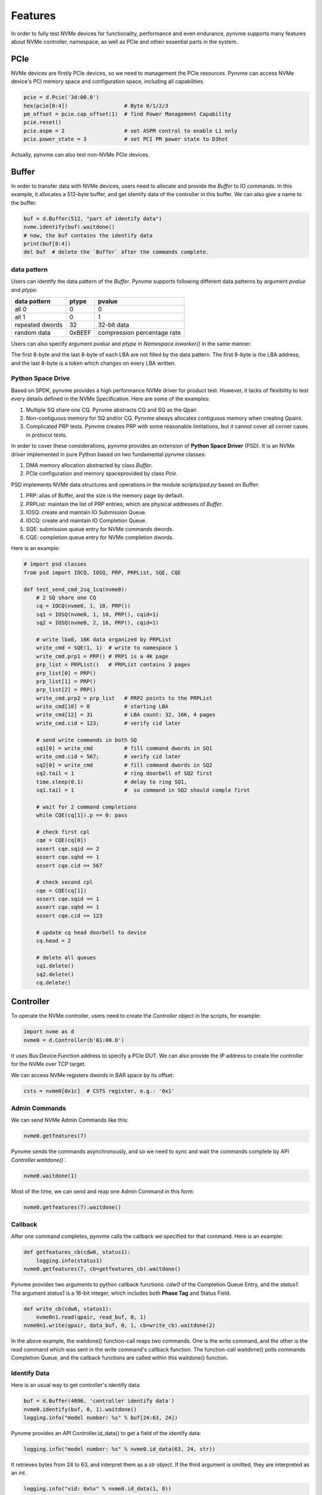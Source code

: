 Features
========

In order to fully test NVMe devices for functionality, performance and even endurance, pynvme supports many features about NVMe controller, namespace, as well as PCIe and otheir essential parts in the system. 

PCIe
----

NVMe devices are firstly PCIe devices, so we need to management the PCIe resources. Pynvme can access NVMe device's PCI memory space and configuration space, including all capabilities.

.. code-block:: python

   pcie = d.Pcie('3d:00.0')
   hex(pcie[0:4])                  # Byte 0/1/2/3
   pm_offset = pcie.cap_offset(1)  # find Power Management Capability
   pcie.reset()
   pcie.aspm = 2                   # set ASPM control to enable L1 only
   pcie.power_state = 3            # set PCI PM power state to D3hot
   
Actually, pynvme can also test non-NVMe PCIe devices. 


Buffer
------

In order to transfer data with NVMe devices, users need to allocate and provide the `Buffer` to IO commands. In this example, it allocates a 512-byte buffer, and get identify data of the controller in this buffer. We can also give a name to the buffer. 

.. code-block:: python

   buf = d.Buffer(512, "part of identify data")
   nvme.identify(buf).waitdone()
   # now, the buf contains the identify data
   print(buf[0:4])
   del buf  # delete the `Buffer` after the commands complete.


data pattern
^^^^^^^^^^^^

Users can identify the data pattern of the `Buffer`. Pynvme supports following different data patterns by argument `pvalue` and `ptype`.

.. list-table::
   :header-rows: 1

   * - data pattern
     - ptype
     - pvalue  
   * - all 0
     - 0
     - 0
   * - all 1
     - 0
     - 1
   * - repeated dwords
     - 32
     - 32-bit data
   * - random data
     - 0xBEEF
     - compression percentage rate

Users can also specify argument `pvalue` and `ptype` in `Namespace.ioworker()` in the same manner.

The first 8-byte and the last 8-byte of each LBA are not filled by the data pattern. The first 8-byte is the LBA address, and the last 8-byte is a token which changes on every LBA written.

Python Space Drive
^^^^^^^^^^^^^^^^^^

Based on SPDK, pynvme provides a high performance NVMe driver for product test. However, it lacks of flexibility to test every details defined in the NVMe Specification. Here are some of the examples:

#. Multiple SQ share one CQ. Pynvme abstracts CQ and SQ as the Qpair.
#. Non-contiguous memory for SQ and/or CQ. Pynvme always allocates contiguous memory when creating Qpairs.
#. Complicated PRP tests. Pynvme creates PRP with some reasonable limitations, but it cannot cover all corner cases in protocol tests.

In order to cover these considerations, pynvme provides an extension of **Python Space Driver** (PSD). It is an NVMe driver implemented in pure Python based on two fundamental pynvme classes:

#. DMA memory allocation abstracted by class `Buffer`.
#. PCIe configuration and memory spaceprovided by class `Pcie`.

PSD implements NVMe data structures and operations in the module *scripts/psd.py* based on Buffer: 

#. PRP: alias of Buffer, and the size is the memory page by default.
#. PRPList: maintain the list of PRP entries, which are physical addresses of `Buffer`.
#. IOSQ: create and maintain IO Submission Queue.
#. IOCQ: create and maintain IO Completion Queue.
#. SQE: submission queue entry for NVMe commands dwords.
#. CQE: completion queue entry for NVMe completion dwords.

Here is an example: 

.. code-block:: python

   # import psd classes
   from psd import IOCQ, IOSQ, PRP, PRPList, SQE, CQE

   def test_send_cmd_2sq_1cq(nvme0):
       # 2 SQ share one CQ
       cq = IOCQ(nvme0, 1, 10, PRP())
       sq1 = IOSQ(nvme0, 1, 10, PRP(), cqid=1)
       sq2 = IOSQ(nvme0, 2, 16, PRP(), cqid=1)
   
       # write lba0, 16K data organized by PRPList
       write_cmd = SQE(1, 1)  # write to namespace 1
       write_cmd.prp1 = PRP() # PRP1 is a 4K page
       prp_list = PRPList()   # PRPList contains 3 pages
       prp_list[0] = PRP()
       prp_list[1] = PRP()
       prp_list[2] = PRP()
       write_cmd.prp2 = prp_list   # PRP2 points to the PRPList
       write_cmd[10] = 0           # starting LBA
       write_cmd[12] = 31          # LBA count: 32, 16K, 4 pages
       write_cmd.cid = 123;        # verify cid later
   
       # send write commands in both SQ
       sq1[0] = write_cmd          # fill command dwords in SQ1
       write_cmd.cid = 567;        # verify cid later
       sq2[0] = write_cmd          # fill command dwords in SQ2
       sq2.tail = 1                # ring doorbell of SQ2 first
       time.sleep(0.1)             # delay to ring SQ1, 
       sq1.tail = 1                #  so command in SQ2 should comple first
   
       # wait for 2 command completions
       while CQE(cq[1]).p == 0: pass
   
       # check first cpl
       cqe = CQE(cq[0])
       assert cqe.sqid == 2
       assert cqe.sqhd == 1
       assert cqe.cid == 567
   
       # check second cpl
       cqe = CQE(cq[1])
       assert cqe.sqid == 1
       assert cqe.sqhd == 1
       assert cqe.cid == 123
   
       # update cq head doorbell to device
       cq.head = 2
   
       # delete all queues
       sq1.delete()
       sq2.delete()
       cq.delete()


Controller
----------

.. image:: ./pic/controller.png
   :target: ./pic/controller.png
   :alt: NVMe Controller from NVMe spec

To operate the NVMe controller, users need to create the `Controller` object in the scripts, for example:

.. code-block:: python

   import nvme as d
   nvme0 = d.Controller(b'01:00.0')

It uses Bus:Device:Function address to specify a PCIe DUT. We can also provide the IP address to create the controller for the NVMe over TCP target. 

We can access NVMe registers dwords in BAR space by its offset:

.. code-block:: python

   csts = nvme0[0x1c]  # CSTS register, e.g.: '0x1'

Admin Commands
^^^^^^^^^^^^^^

We can send NVMe Admin Commands like this:

.. code-block:: python

   nvme0.getfeatures(7)

Pynvme sends the commands asynchronously, and so we need to sync and wait the commands complete by API `Controller.waitdone()``.

.. code-block:: python

   nvme0.waitdone(1)

Most of the time, we can send and reap one Admin Command in this form:

.. code-block:: python

   nvme0.getfeatures(7).waitdone()

Callback
^^^^^^^^

After one command completes, pynvme calls the callback we specified for that command. Here is an example:   

.. code-block:: python

   def getfeatures_cb(cdw0, status1):
       logging.info(status1)
   nvme0.getfeatures(7, cb=getfeatures_cb).waitdone()

Pynvme provides two arguments to python callback functions: *cdw0* of the Completion Queue Entry, and the *status1*. The argument *status1* is a 16-bit integer, which includes both **Phase Tag** and Status Field.
   
.. code-block:: python
                
   def write_cb(cdw0, status1):
       nvme0n1.read(qpair, read_buf, 0, 1)
   nvme0n1.write(qpair, data_buf, 0, 1, cb=write_cb).waitdone(2)

In the above example, the waitdone() function-call reaps two commands. One is the write command, and the other is the read command which was sent in the write command's callback function. The function-call waitdone() polls commands Completion Queue, and the callback functions are called within this waitdone() function. 


Identify Data
^^^^^^^^^^^^^

Here is an usual way to get controller's identify data:

.. code-block:: python

   buf = d.Buffer(4096, 'controller identify data')
   nvme0.identify(buf, 0, 1).waitdone()
   logging.info("model number: %s" % buf[24:63, 24])

Pynvme provides an API Controller.id_data() to get a field of the identify data:

.. code-block:: python

   logging.info("model number: %s" % nvme0.id_data(63, 24, str))

It retrieves bytes from 24 to 63, and interpret them as a `str` object. If the third argument is omitted, they are interpreted as an `int`.

.. code-block:: python
                
    logging.info("vid: 0x%x" % nvme0.id_data(1, 0))

Generic Commands
^^^^^^^^^^^^^^^^

We can send most of the Admin Commands listed in the NVMe specification. Besides that, we can also send Vendor Specific Admin Commands, as well as any legal and illegal Admin Commands, through the generic API `Controller.send_cmd()`: 

.. code-block:: python

   nvme0.send_cmd(0xff).waitdone()

We can specify more arguments for the generic Admin Commands, as well as the callback function:

.. code-block:: python

    def getfeatures_cb_2(cdw0, status1):
        logging.info(status1)
    nvme0.send_cmd(0xa, nsid=1, cdw10=7, cb=getfeatures_cb_2).waitdone()
    
Utility Functions
^^^^^^^^^^^^^^^^^

By writing NVMe register `CC.EN`, we can reset the controller. Pynvme implemented it in the API `Controller.reset()`.

.. code-block:: python

   nvme0.reset()

Controller also provides more APIs for usual operations. For example, we can upgrade firmware in the script like this: 

.. code-block:: python

   nvme0.downfw('path/to/firmware_image_file')

Please note that, these utility APIs (`id_data`, `reset`, `downfw`, and etc) are not NVMe Admin Commands, so we do not need to reap them by `Controller.waitdone()`. 

Timeout
^^^^^^^

The timeout duration is configurable, and the default time is 10 seconds. Users can change the timeout setting for those expected long-time consuming commands.

.. code-block:: python

    nvme0.timeout=30000  # the unit is milli-second
    nvme0.format().waitdone()  # format may take long time
    nvme0.timeout=10000  # recover to usual timeout configuration

When a command timeout happens, pynvme notifies user scripts in two ways. First, pynvme will throw a timeout warning. Second, pynvme completes (not abort) the command by itself with an all-1 completion dwords returned.     

Asynchronous Event Request
^^^^^^^^^^^^^^^^^^^^^^^^^^

NVMe Admin Command AER is somewhat special - they are not applicable to timeout. Pynvme driver sends some AER commands during the Controller initialization. When an error or event happen, one AER command completes to notify host driver for the unexpected error or event, and resend one more AER command. Then, pynvme driver notifies the scripts by AER command's callback function. In the example below, we use the pytest fixture `aer` to define the AER callback function. When an AER command completion is triggered by the NVMe device, this callback function will be called with arguments `cdw0` and `status1`, which is the same as the usual command's callback function.

.. code-block:: python
   :emphasize-lines: 5-7

   def test_sanitize(nvme0, nvme0n1, buf, aer):
       if nvme0.id_data(331, 328) == 0:
           pytest.skip("sanitize operation is not supported")

       def cb(cdw0, status1):
           logging.info("aer cb in script: 0x%x, 0x%x" % (cdw0, status))
       aer(cb)

       logging.info("supported sanitize operation: %d" % nvme0.id_data(331, 328))
       nvme0.sanitize().waitdone()

       # sanitize status log page
       nvme0.getlogpage(0x81, buf, 20).waitdone()
       while buf.data(3, 2) & 0x7 != 1:  # sanitize is not completed
           progress = buf.data(1, 0)*100//0xffff
           sg.OneLineProgressMeter('sanitize progress', progress, 100,
                                   'progress', orientation='h')
           nvme0.getlogpage(0x81, buf, 20).waitdone()
           time.sleep(1)

For NVMe Admin command Sanitize, an AER command should be triggered. We can find the log information printed in the AER's callback function. Here is the output of the above test function. 

.. code-block:: shell
   :emphasize-lines: 18, 26
                     
   cwd: /home/cranechu/pynvme/
   cmd: sudo python3 -B -m pytest --color=yes --pciaddr=01:00.0 'scripts/utility_test.py::test_sanitize'

   ======================================= test session starts =======================================
   platform linux -- Python 3.7.3, pytest-4.3.1, py-1.8.0, pluggy-0.9.0 -- /usr/bin/python3
   cachedir: .pytest_cache
   rootdir: /home/cranechu/pynvme, inifile: pytest.ini
   plugins: cov-2.6.1
   collected 1 item                                                                                  

   scripts/utility_test.py::test_sanitize 
   ----------------------------------------- live log setup ------------------------------------------
   [2019-05-28 22:55:34.394] INFO pciaddr(19): running tests on DUT 01:00.0
   ------------------------------------------ live log call ------------------------------------------
   [2019-05-28 22:55:35.092] INFO test_sanitize(73): supported sanitize operation: 2
   [2019-05-28 22:55:35.093] INFO test_sanitize(74): sanitize, option 2
   [2019-05-28 22:55:41.288] WARNING test_sanitize(82): AER triggered, dword0: 0x810106
   [2019-05-28 22:55:41.289] INFO cb(70): aer cb in script: 0x810106, 0x1
   PASSED                                                                                      [100%]
   ---------------------------------------- live log teardown ----------------------------------------
   [2019-05-28 22:55:42.292] INFO script(33): test duration: 7.200 sec


   ======================================== warnings summary =========================================
   scripts/utility_test.py::test_sanitize
     /home/cranechu/pynvme/scripts/utility_test.py:82: UserWarning: AER notification is triggered
       nvme0.getlogpage(0x81, buf, 20).waitdone()

   -- Docs: https://docs.pytest.org/en/latest/warnings.html
   ============================== 1 passed, 1 warnings in 8.28 seconds ===============================

Besides the log information printed in the AER callback function, we can also find an UserWarning for the AER notification. So, even if AER and AER callback function is not provided in scripts, pynvme can still highlight those unexpected errors and events. 

Multiple Controllers
^^^^^^^^^^^^^^^^^^^^

Users can create as many controllers as they have, even mixed PCIe devices with NVMe over TCP targets.

.. code-block:: python

   nvme0 = d.Controller(b'01:00.0')
   nvme1 = d.Controller(b'03:00.0')
   nvme2 = d.Controller(b'10.24.48.17')
   nvme3 = d.Controller(b'127.0.0.1:4420')
   for n in (nvme0, nvme1, nvme2, nvme3):
       logging.info("model number: %s" % n.id_data(63, 24, str))

Qpair
-----

In pynvme, we combine a Submission Queue and a Completion Queue as a Qpair. The Admin `Qpair` is created within the `Controller` object implicitly. However, we need to create IO `Qpair` explicitly for IO commands. We can specify the queue depth for IO Qpairs. 

.. code-block:: python

   qpair = d.Qpair(nvme0, 10)

Similar to Admin Commands, we use `Qpair.waitdone()` to wait IO commands complete.

Interrupts
^^^^^^^^^^

Pynvme creates the IO Completion Queues with interrupt (e.g. MSIx or MSI) enabled. However, pynvme does not check the interrupt signals on IO Qpairs. We can check interrupt signals through a set of API `Qpair.msix_*()` in the scripts. Here is an example. 

.. code-block:: python

   q = d.Qpair(nvme0, 8)
   q.msix_clear()
   assert not q.msix_isset()
   nvme0n1.read(q, buf, 0, 1) # nvme0n1 is the Namespace of nvme0
   time.sleep(1)
   assert q.msix_isset()
   q.waitdone()

Interrupt is supported only for testing. Pynvme still reaps completions by polling, without checking the interrupt signals. Users can check the interrupt signal in test scripts when they need to test this function of the DUT. The interrupt of Admin Qpair of the Controller is handled in a different way by pynvme: pynvme does check the interrupt signals in each time of `Controller.waitdone()` function call. Only when the interrupt of Admin Commands is presented, pynvme would reap Admin Commands. Interrupts associated with the Admin Completion Queue cannot be delayed by coalescing (specified in 7.5 Interrupts, NVMe specification 1.4).

Cmdlog
^^^^^^

Pynvme traces recent thousands of commands in the cmdlog, as well as the completion dwords, for each Qpair. API `Qpair.cmdlog()` lists the cmdlog of the Qpair. With pynvme's VSCode plugin, users can also get the cmdlog in IDE's GUI windows. 

Notice
^^^^^^

The Qpair object is created on a Controller object. So, users create the Qpair after the Controller. On the other side, users should free Qpair before the Controller. Without explicit `del` in Python scripts, Python may not garbage collect these objects in the right order. We recommend to use pytest in your tests. The fixture `nvme0` is defined as session scope, and so the Controller is always created before any Qpair, and deleted after any Qpair.

Qpair objects may be reclaimed by Python Garbage Collection, when they are not used in the scripts. So, qpairs would be deleted implicitly. If you really want to keep qpairs alive, remember to keep their references as this example:

.. code-block:: python

   def test_create_many_qpairs(nvme0):
       qlist = []  # container to reference all qpairs
       for i in range(16):
           qlist.append(d.Qpair(nvme0, 8))
       del qlist   # delete all 16 qpairs


Namespace
---------

We can create a Namespace and attach it to a Controller:

.. code-block:: python

   nvme0n1 = d.Namespace(nvme0, nsid=1)

.. image:: ./pic/controller.png
   :target: ./pic/controller.png
   :alt: NVMe Controller from NVMe spec

For most Client NVMe SSD, we only need to use the fixture `nvme0n1` to declare the single namespace. Pynvme also supports callback functions of IO commands.

.. code-block:: python

   def test_invalid_io_command_0xff(nvme0n1):
       logging.info("controller0 namespace size: %d" % nvme0n1.id_data(7, 0))

As you see, we use API `Namespace.id_data()` to get a field of namespace identify data.


IO Commands
^^^^^^^^^^^

With `Namespace`, `Qpair`, and `Buffer`, we can send IO commands to NVMe devices. 

.. code-block:: python

   def test_write_lba_0(nvme0, nvme0n1):
       buf = d.Buffer(512)
       qpair = d.Qpair(nvme0, 16)
       nvme0n1.write(qpair, buf, 0).waitdone()

Pynvme inserts LBA and calculates CRC data for each LBA to write. On the other side, pynvme checks LBA and CRC data for each LBA to read. It verifies the data integrity on the fly with ultra-low CPU cost. 


Trim
^^^^

Dataset Management (e.g. deallocate, or trim) is another commonly used IO command. It needs a prepared data buffer to specify LBA ranges to trim. Users can use API `Buffer.set_dsm_range()` for that. 

.. code-block:: python

   nvme0 = d.Controller(b'01:00.0')
   buf = d.Buffer(4096)
   qpair = d.Qpair(nvme0, 8)
   nvme0n1 = d.Namespace(nvme0)
   buf.set_dsm_range(0, 0, 8)
   buf.set_dsm_range(1, 8, 64)
   nvme0n1.dsm(qpair, buf, 2).waitdone()


Generic Commands
^^^^^^^^^^^^^^^^

We can also send any IO commands through generic commands API `Namespace.send_cmd()`:

.. code-block:: python

    nvme0n1.send_cmd(5|(1<<8), q, b, 1, 8, 0, 0)
    nvme0n1.send_cmd(1|(1<<9), q, b, 1, 8, 0, 0)
    q.waitdone(2)

It is actually a fused operation of compare and write in the above script.

                
Data Verify
^^^^^^^^^^^

We mentioned earlier that pynvme verifies data integrity on the fly of data IO. However, the controller is not responsible for checking the LBA of a Read or Write command to ensure any type of ordering between commands (NVMe spec 1.3c, 6.3). For example, when two IOWorkers write the same LBA simultaneously, the order of these writes is not defined. Similarly, in a read/write mixed IOWorker, when both read and write IO happen on the same LBA, their order is also not defined. So, it is impossible for any host driver to determine the data content of read.

So, how we verify the data integrity in test scripts? We need to construct conflict-free IOWorkers with dedicated consideration. When we need to check the data integrity, and ensure that no data conflict could happen, we can specify the fixture `verify` to enable this feature.

.. code-block:: python

   def test_ioworker_write_read_verify(nvme0n1, verify):
       assert verify
       
       nvme0n1.ioworker(io_size=8, lba_align=8, lba_random=False,
                        region_start=0, region_end=100000
                        read_percentage=0, time=2).start().close()
   
       nvme0n1.ioworker(io_size=8, lba_align=8, lba_random=False,
                        region_start=0, region_end=100000
                        read_percentage=100, time=2).start().close()

To avoid data conflict, we can start IOWorkers one after another. Otherwise, when we have to start multiple IOWorkers in parallel, we can separate them to different LBA regions. 

Another consideration on data verify is the memory space. During Namespace initialization, only if pynvme can allocate enough memory to hold the CRC data for each LBA, the data verify feature is enabled on this Namespace. Otherwise, the data verify feature cannot be enabled. Take a 512GB namespace for an example, it needs at least 4GB memory space for CRC data.


IOWorker
--------

It is inconvenient and expensive to send each IO command in Python scripts. Pynvme provides the low-cost high-performance `IOWorker` to send IOs in separated process. IOWorkers make full use of multi-core CPU to improve IO test performance and stress. Scripts create the `IOWorker` object by API `Namespace.ioworker()`, and start it. Then scripts can do anything else, and finally close it to wait the IOWorker completed and get the result data. Each IOWorker occupies one Qpair. Here is an IOWorker to randomly write 4K data for 2 seconds.

.. code-block:: python

   r = nvme0n1.ioworker(io_size=8, lba_align=8, lba_random=True, 
                        read_percentage=0, time=2).start().close()
   logging.info(r)

The IOWorker result data includes these information:

.. list-table::
   :header-rows: 1

   * - item
     - type
     - explanation
   * - io_count_read
     - int
     - total read IO in the IOWorker
   * - io_count_nonread
     - int
     - total write IO in the IOWorker
   * - mseconds
     - int
     - IOWorker duration in milli-seconds
   * - latency_max_us
     - int
     - maximum latency in the IOWorker, unit is micro-seconds
   * - error
     - int
     - error code of the IOWorker

To get more result of the ioworkers, we should provide arguments output_io_per_second and/or output_percentile_latency. When an empty list is provided to output_io_per_second, ioworker will fill the io count of every seconds during the whole test. When a dict, whose keys are a series of percentiles, is provided to output_percentile_latency, ioworker will fill the latency of these percentiles as the values of the dict. With these detail output data, we can test IOPS consistency, latency QoS, and etc. Here is an example: 

.. code-block:: python

   def test_ioworker_output_io_per_latency(nvme0n1, nvme0):
       output_io_per_second = []
       output_percentile_latency = dict.fromkeys([10, 50, 90, 99, 99.9, 99.99, 99.999, 99.99999])
       r = nvme0n1.ioworker(io_size=8, lba_align=8,
                            lba_random=False, qdepth=32,
                            read_percentage=0, time=10,
                            output_io_per_second=output_io_per_second,
                            output_percentile_latency=output_percentile_latency).start().close()
       assert len(output_io_per_second) == 10
       assert output_percentile_latency[99.999] < output_percentile_latency[99.99999]

We can simultaneously start as many ioworkers as the IO Qpairs NVMe device provides.

.. code-block:: python

   with nvme0n1.ioworker(lba_start=0, io_size=8, lba_align=64,
                         lba_random=False,
                         region_start=0, region_end=1000,
                         read_percentage=0,
                         iops=0, io_count=1000, time=0,
                         qprio=0, qdepth=9), \
        nvme0n1.ioworker(lba_start=1000, io_size=8, lba_align=64,
                         lba_random=False,
                         region_start=0, region_end=1000,
                         read_percentage=0,
                         iops=0, io_count=1000, time=0,
                         qprio=0, qdepth=9), \
        nvme0n1.ioworker(lba_start=8000, io_size=8, lba_align=64,
                         lba_random=False,
                         region_start=0, region_end=1000,
                         read_percentage=0,
                         iops=0, io_count=1000, time=0,
                         qprio=0, qdepth=9), \
        nvme0n1.ioworker(lba_start=8000, io_size=8, lba_align=64,
                         lba_random=False,
                         region_start=0, region_end=1000,
                         read_percentage=0,
                         iops=0, io_count=10, time=0,
                         qprio=0, qdepth=9):
       pass
   
We can even start IOWorkers on different Namespaces:

.. code-block:: python
   :emphasize-lines: 7

   def test_two_namespace_ioworkers(nvme0n1, nvme0):
       nvme1 = d.Controller(b'03:00.0')
       nvme1n1 = d.Namespace(nvme1)
       with nvme0n1.ioworker(io_size=8, lba_align=16,
                             lba_random=True, qdepth=16,
                             read_percentage=0, time=100), \
            nvme1n1.ioworker(io_size=8, lba_align=16,
                             lba_random=True, qdepth=16,
                             read_percentage=0, time=100):
           pass

And we can also send other NVMe commands accompanied with IOWorkers. In this example, the script monitors SMART temperature value while writing NVMe device in an IOWorker. 

.. code-block:: python

   def test_ioworker_with_temperature(nvme0, nvme0n1):
       smart_log = d.Buffer(512, "smart log")
       with nvme0n1.ioworker(io_size=8, lba_align=16,
                             lba_random=True, qdepth=16,
                             read_percentage=0, time=30):
           for i in range(40):
               nvme0.getlogpage(0x02, smart_log, 512).waitdone()
               ktemp = smart_log.data(2, 1)
               logging.info("temperature: %0.2f degreeC" % k2c(ktemp))
               time.sleep(1)

However, pynvme does not support power_cycle or reset when IOWorkers are working. We have to close ioworkers first. 

.. code-block:: python

   def test_power_cycle_dirty(nvme0n1, subsystem):
       with nvme0n1.ioworker(io_size=256, lba_align=256,
                             lba_random=False, qdepth=64,
                             read_percentage=0, time=5):
           pass
       subsystem.power_cycle()
  
The performance of `IOWorker` is super high and super consistent. We can use it extensively in performance tests and stress tests. For example, we can get the 4K read IOPS in the following script.

.. code-block:: python

   @pytest.mark.parametrize("qcount", [1, 2, 4, 8, 16])
   def test_ioworker_iops_multiple_queue(nvme0n1, qcount):
       l = []
       io_total = 0
       for i in range(qcount):
           a = nvme0n1.ioworker(io_size=8, lba_align=8,
                                region_start=0, region_end=256*1024*8, # 1GB space
                                lba_random=False, qdepth=16,
                                read_percentage=100, time=10).start()
           l.append(a)

       for a in l:
           r = a.close()
           io_total += (r.io_count_read+r.io_count_nonread)

       logging.info("Q %d IOPS: %dK" % (qcount, io_total/10000))

       
IOWorker can accurately control the IO speed by the parameter `iops`. Here is an example test script: 

.. code-block:: python
   :emphasize-lines: 6

   def test_ioworker_output_io_per_second(nvme0n1, nvme0):
       output_io_per_second = []
       nvme0n1.ioworker(io_size=8, lba_align=16,
                        lba_random=True, qdepth=16,
                        read_percentage=0, time=7,
                        iops=1234,
                        output_io_per_second=output_io_per_second).start().close()
       logging.info(output_io_per_second)
       assert len(output_io_per_second) == 7
       assert output_io_per_second[0] != 0
       assert output_io_per_second[-1] >= 1233
       assert output_io_per_second[-1] <= 1235

The result of the IOWorker shows that it takes 7 seconds, and it sends 1234 IOs in each second. In this way, we can measure the latency against different IOPS pressure.

We can create an ioworker up to 24 hours. We can also specify different data pattern in the IOWorker with arguments pvalue and ptype, which are the same definition as that in class Buffer.

We can send different size IO in an ioworker through parameter io_size, which accepts different types of input: int, range, list, and dict.

.. list-table::
   :header-rows: 1

   * - type
     - explanation
     - example
   * - int
     - fixed io size
     - 1, send all io with size of 512 Byte. 
   * - range
     - a range of different io size
     - range(1, 8), send io size of 512, 1024, 1536, 2048, 2560, 3072, and 3584. 
   * - list
     - a list of different io size
     - [8, 16],  send io size of 4096, and 8192.
   * - dict
     - identify io size, as well as the ratio
     - {8: 2, 16: 1}, send io size of 4096 and 8192, and their IO count ratio is 2:1. 

We can limit ioworker sending IO in a region specified by parameter `region_start` and `region_end`. Furthermore, we can do a further fine granularity control of IO distribution across the LBA space by parameter `distribution`. It evenly divides LBA space into 100 regions, and we specify how to identify 10000 IOs in these 100 regions.

Here is an example to display how ioworker implements JEDEC workload by these parameters:

.. code-block:: python
                
   def test_ioworker_jedec_workload(nvme0n1):
       # distribute 10000 IOs to 100 regions
       distribution = [1000]*5 + [200]*15 + [25]*80
       
       # specify different IO size and their ratio of io count
       iosz_distribution = {1: 4,
                            2: 1,
                            3: 1,
                            4: 1,
                            5: 1,
                            6: 1,
                            7: 1,
                            8: 67,
                            16: 10,
                            32: 7,
                            64: 3,
                            128: 3}

       # implement JEDEC workload in a single ioworker
       nvme0n1.ioworker(io_size=iosz_distribution,
                        lba_random=True,
                        qdepth=32,
                        distribution = distribution,
                        read_percentage=0,
                        ptype=0xbeef, pvalue=100, 
                        time=10).start().close()



Misc
----

Power
^^^^^

Without any addtional equipment, pynvme can power off NVMe devices through S3 power state, and use RTC to wake it up. We implemented this process in API `Subsystem.power_cycle()`.

.. code-block:: python

   subsystem = d.Subsystem(nvme0)
   subsystem.power_cycle(15)  # power off, sleep for 15 seconds, and power on

We can check if the hardware and OS supports S3 power state in the command line:

.. code-block:: shell

   > sudo cat /sys/power/state
   freeze mem disk
   > sudo cat /sys/power/mem_sleep
   s2idle [deep]

Scripts can send a notification to NVMe device before turn power off, and this is so-called clean power cycle in SSD testing:

.. code-block:: python

   subsystem = d.Subsystem(nvme0)
   subsystem.shutdown_notify()
   subsystem.power_cycle()

Pynvme also supports third-party hardware power module. Users provides the function of poweron and poweroff when creating subsystem objects, and pynvme calls them in Subsystem.poweron() and Subsystem.poweroff().

.. code-block:: python

   def test_quarch_defined_poweron_poweroff(nvme0):
       import quarchpy
   
       def quarch_poweron():
           logging.info("power off by quarch")
           pwr = quarchpy.quarchDevice("SERIAL:/dev/ttyUSB0")
           pwr.sendCommand("run:power up")
           pwr.closeConnection()
   
       def quarch_poweroff():
           logging.info("power on by quarch")
           pwr = quarchpy.quarchDevice("SERIAL:/dev/ttyUSB0")
           pwr.sendCommand("signal:all:source 7")
           pwr.sendCommand("run:power down")
           pwr.closeConnection()
   
       s = d.Subsystem(nvme0, quarch_poweron, quarch_poweroff)

It is required to call Controller.reset() after Subsystem.power_cycle() and Subssytem.poweron(). 

   
Reset
^^^^^

Pynvme provides different ways of reset: 

.. code-block:: python

   nvme0.reset()     # reset controller by its CC.EN register. We can also reset the NVMe device as a PCIe device:
   
   pcie.reset()      # PCIe hot reset
   nvme0.reset()
   
   subsystem.reset() # use register NSSR.NSSRC
   nvme0.reset()

It is required to call Controller.reset() after Pcie.reset() and Subsystem.reset(). 

Random Number
^^^^^^^^^^^^^

Before every test item, pynvme sets a different random seed to get different serie of random numbers. When user wants to reproduce the test with the identical random numbers, just manually set the random seed in the beginning of the test scripts. For example:

.. code-block:: python
   :emphasize-lines: 3

   def test_ioworker_iosize_inputs(nvme0n1):
       # reproduce the test with the same random seed, and thus the identical random numbers generated by host
       d.srand(0x58e7f337)
       
       nvme0n1.ioworker(io_size={1: 2, 8: 8}, time=1).start().close()
       
